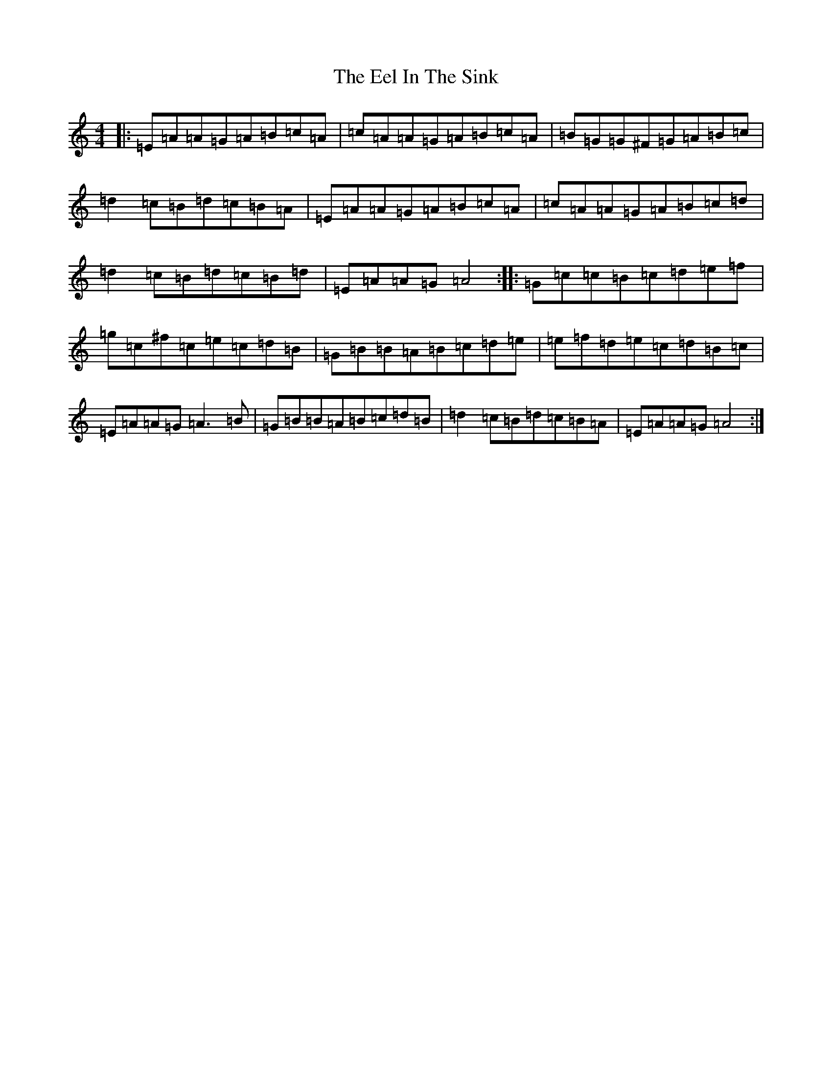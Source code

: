 X: 18653
T: Eel In The Sink, The
S: https://thesession.org/tunes/1446#setting28567
Z: E Major
R: reel
M: 4/4
L: 1/8
K: C Major
|:=E=A=A=G=A=B=c=A|=c=A=A=G=A=B=c=A|=B=G=G^F=G=A=B=c|=d2=c=B=d=c=B=A|=E=A=A=G=A=B=c=A|=c=A=A=G=A=B=c=d|=d2=c=B=d=c=B=d|=E=A=A=G=A4:||:=G=c=c=B=c=d=e=f|=g=c^f=c=e=c=d=B|=G=B=B=A=B=c=d=e|=e=f=d=e=c=d=B=c|=E=A=A=G=A3=B|=G=B=B=A=B=c=d=B|=d2=c=B=d=c=B=A|=E=A=A=G=A4:|